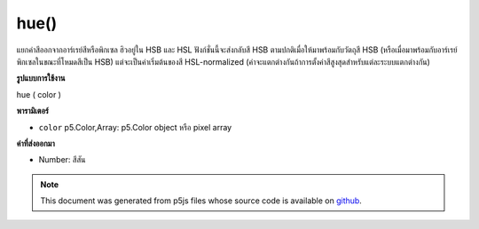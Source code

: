 .. raw:: html

	<script src="https://sketch.netpie.io/widget/p5-widget.js"></script>

hue()
=====

แยกค่าสีออกจากอาร์เรย์สีหรือพิกเซล ฮิวอยู่ใน HSB และ HSL ฟังก์ชั่นนี้จะส่งกลับสี HSB ตามปกติเมื่อให้มาพร้อมกับวัตถุสี HSB (หรือเมื่อมาพร้อมกับอาร์เรย์พิกเซลในขณะที่โหมดสีเป็น HSB) แต่จะเป็นค่าเริ่มต้นของสี HSL-normalized (ค่าจะแตกต่างกันถ้าการตั้งค่าสีสูงสุดสำหรับแต่ละระบบแตกต่างกัน)

.. Extracts the hue value from a color or pixel array.
.. Hue exists in both HSB and HSL. This function will return the
.. HSB-normalized hue when supplied with an HSB color object (or when supplied
.. with a pixel array while the color mode is HSB), but will default to the
.. HSL-normalized hue otherwise. (The values will only be different if the
.. maximum hue setting for each system is different.)
**รูปแบบการใช้งาน**

hue ( color )

**พารามิเตอร์**

- ``color``  p5.Color,Array: p5.Color object หรือ pixel array

.. ``color``  p5.Color,Array: p5.Color object or pixel array

**ค่าที่ส่งออกมา**

- Number: สีสัน

.. Number: the hue

.. raw:: html

	<script type="text/p5" data-autoplay data-hide-sourcecode>
	noStroke();
	colorMode(HSB, 255);
	c = color(0, 126, 255);
	fill(c);
	rect(15, 20, 35, 60);
	value = hue(c);  // Sets 'value' to "0"
	fill(value);
	rect(50, 20, 35, 60);

	</script>

	<br><br>

.. note:: This document was generated from p5js files whose source code is available on `github <https://github.com/processing/p5.js>`_.
